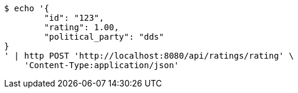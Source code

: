 [source,bash]
----
$ echo '{
	"id": "123",
	"rating": 1.00,
	"political_party": "dds"
}
' | http POST 'http://localhost:8080/api/ratings/rating' \
    'Content-Type:application/json'
----